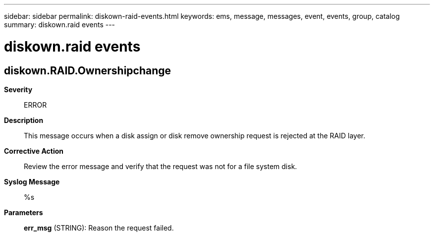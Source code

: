 ---
sidebar: sidebar
permalink: diskown-raid-events.html
keywords: ems, message, messages, event, events, group, catalog
summary: diskown.raid events
---

= diskown.raid events
:toc: macro
:toclevels: 1
:hardbreaks:
:nofooter:
:icons: font
:linkattrs:
:imagesdir: ./media/

== diskown.RAID.Ownershipchange
*Severity*::
ERROR
*Description*::
This message occurs when a disk assign or disk remove ownership request is rejected at the RAID layer.
*Corrective Action*::
Review the error message and verify that the request was not for a file system disk.
*Syslog Message*::
%s
*Parameters*::
*err_msg* (STRING): Reason the request failed.
